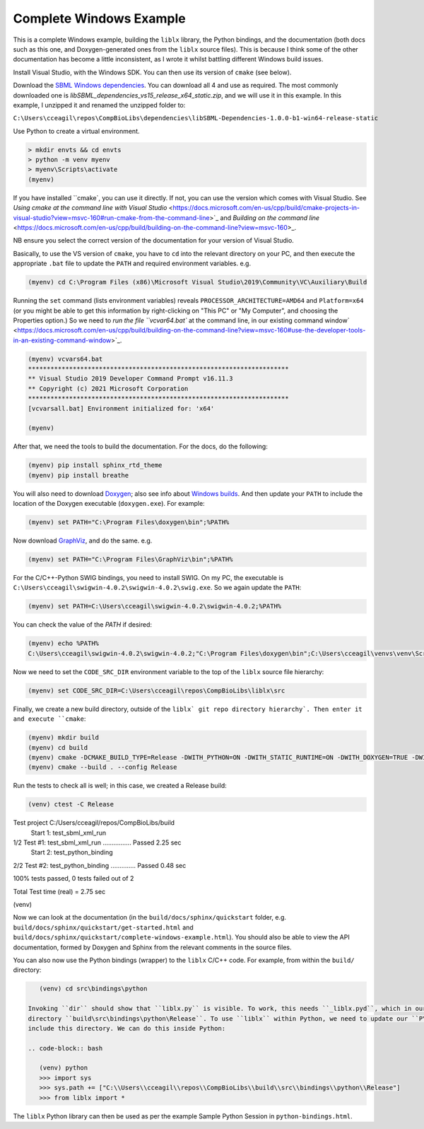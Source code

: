 Complete Windows Example
========================

This is a complete Windows example, building the ``liblx`` library, the Python bindings, and the documentation (both docs such as this
one, and Doxygen-generated ones from the ``liblx`` source files). This is because I think some of the other documentation
has become a little inconsistent, as I wrote it whilst battling different Windows build issues.

Install Visual Studio, with the Windows SDK. You can then use its version of ``cmake`` (see below).

Download the `SBML Windows dependencies <https://sourceforge.net/projects/sbml/files/libsbml/win-dependencies/>`_.
You can download all 4 and use as required. 
The most commonly downloaded one is `libSBML_dependencies_vs15_release_x64_static.zip`, and we will use it in this example.
In this example, I unzipped it and renamed the unzipped folder to:

``C:\Users\cceagil\repos\CompBioLibs\dependencies\libSBML-Dependencies-1.0.0-b1-win64-release-static``

Use Python to create a virtual environment.

.. code-block:: bash

	> mkdir envts && cd envts
	> python -m venv myenv
	> myenv\Scripts\activate
	(myenv)

If you have installed ``cmake`, you can use it directly. If not, you can use the version which comes with Visual Studio.
See `Using cmake at the command line with Visual Studio` <https://docs.microsoft.com/en-us/cpp/build/cmake-projects-in-visual-studio?view=msvc-160#run-cmake-from-the-command-line>`_
and `Building on the command line` <https://docs.microsoft.com/en-us/cpp/build/building-on-the-command-line?view=msvc-160>_.

NB ensure you select the correct version of the documentation for your version of Visual Studio.

Basically, to use the VS version of ``cmake``, you have to ``cd`` into the relevant directory on your PC,
and then execute the appropriate ``.bat`` file to update the ``PATH`` and required environment variables.
e.g.

.. code-block:: bash

    (myenv) cd C:\Program Files (x86)\Microsoft Visual Studio\2019\Community\VC\Auxiliary\Build

Running the ``set`` command (lists environment variables) reveals ``PROCESSOR_ARCHITECTURE=AMD64`` and ``Platform=x64``
(or you might be able to get this information by right-clicking on "This PC" or "My Computer", and choosing the Properties option.)
So we need to `run the file ``vcvar64.bat`` at the command line, in our existing command 
window` <https://docs.microsoft.com/en-us/cpp/build/building-on-the-command-line?view=msvc-160#use-the-developer-tools-in-an-existing-command-window>`_.

.. code-block:: bash

    (myenv) vcvars64.bat
    **********************************************************************
    ** Visual Studio 2019 Developer Command Prompt v16.11.3
    ** Copyright (c) 2021 Microsoft Corporation
    **********************************************************************
    [vcvarsall.bat] Environment initialized for: 'x64'

    (myenv)

After that, we need the tools to build the documentation.
For the docs, do the following:

.. code-block:: bash

     (myenv) pip install sphinx_rtd_theme
     (myenv) pip install breathe

You will also need to download `Doxygen <https://www.doxygen.nl/download.html>`_; also see
info about `Windows builds <https://www.doxygen.nl/manual/install.html#install_bin_windows>`_.
And then update your ``PATH`` to include the location of the Doxygen executable (``doxygen.exe``). For example:

.. code-block:: bash

    (myenv) set PATH="C:\Program Files\doxygen\bin";%PATH%

Now download `GraphViz <https://graphviz.org/download/>`_, and do the same.
e.g.

.. code-block:: bash

    (myenv) set PATH="C:\Program Files\GraphViz\bin";%PATH%

For the C/C++-Python SWIG bindings, you need to install SWIG. On my PC, the executable is 
``C:\Users\cceagil\swigwin-4.0.2\swigwin-4.0.2\swig.exe``. So we again update the ``PATH``:

.. code-block:: bash

    (myenv) set PATH=C:\Users\cceagil\swigwin-4.0.2\swigwin-4.0.2;%PATH%

You can check the value of the `PATH` if desired:

.. code-block:: bash

    (myenv) echo %PATH%
    C:\Users\cceagil\swigwin-4.0.2\swigwin-4.0.2;"C:\Program Files\doxygen\bin";C:\Users\cceagil\venvs\venv\Scripts;C:\Program Files\Java\jdk1.8.0_291\bin;C:\Program Files (x86)\Common Files\Oracle\Java\javapath;C:\WINDOWS\system32;C:\WINDOWS;C:\WINDOWS\System32\Wbem;C:\WINDOWS\System32\WindowsPowerShell\v1.0\;C:\WINDOWS\System32\OpenSSH\;C;C:\Program Files\Git\cmd;C:\Program Files\Java\jdk1.8.0_291\bin;C:\Users\cceagil\AppData\Local\Programs\Python\Python39\Scripts\;C:\Users\cceagil\AppData\Local\Programs\Python\Python39\;C:\Users\cceagil\AppData\Local\Microsoft\WindowsApps;C:\Program Files\Graphviz\bin

Now we need to set the ``CODE_SRC_DIR`` environment variable to the top of the ``liblx`` source file hierarchy:

.. code-block:: bash

    (myenv) set CODE_SRC_DIR=C:\Users\cceagil\repos\CompBioLibs\liblx\src 

Finally, we create a new build directory, outside of the ``liblx` git repo directory hierarchy`. Then enter it and execute ``cmake``:

.. code-block:: bash

    (myenv) mkdir build
    (myenv) cd build
    (myenv) cmake -DCMAKE_BUILD_TYPE=Release -DWITH_PYTHON=ON -DWITH_STATIC_RUNTIME=ON -DWITH_DOXYGEN=TRUE -DWITH_CHECK=TRUE -DLIBLX_DEPENDENCY_DIR=C:\Users\cceagil\repos\CompBioLibs\dependencies\libSBML-Dependencies-1.0.0-b1-win64-release-static C:\Users\cceagil\repos\CompBioLibs\liblx
    (myenv) cmake --build . --config Release

Run the tests to check all is well; in this case, we created a Release build:

.. code-block:: bash

    (venv) ctest -C Release
Test project C:/Users/cceagil/repos/CompBioLibs/build
    Start 1: test_sbml_xml_run
1/2 Test #1: test_sbml_xml_run ................   Passed    2.25 sec
    Start 2: test_python_binding
2/2 Test #2: test_python_binding ..............   Passed    0.48 sec

100% tests passed, 0 tests failed out of 2

Total Test time (real) =   2.75 sec

(venv) 

Now we can look at the documentation (in the ``build/docs/sphinx/quickstart`` folder, e.g.
``build/docs/sphinx/quickstart/get-started.html`` and ``build/docs/sphinx/quickstart/complete-windows-example.html``).
You should also be able to view the API documentation, formed by Doxygen and Sphinx from the relevant comments in the source files.

You can also now use the Python bindings (wrapper) to the ``liblx`` C/C++ code. For example, from within the ``build/`` directory:

.. code-block:: bash

    (venv) cd src\bindings\python    

 Invoking ``dir`` should show that ``liblx.py`` is visible. To work, this needs ``_liblx.pyd``, which in our case is in the 
 directory ``build\src\bindings\python\Release``. To use ``liblx`` within Python, we need to update our ``PYTHONPATH`` to 
 include this directory. We can do this inside Python:

 .. code-block:: bash

    (venv) python
    >>> import sys
    >>> sys.path += ["C:\\Users\\cceagil\\repos\\CompBioLibs\\build\\src\\bindings\\python\\Release"]
    >>> from liblx import *


The ``liblx`` Python library can then be used as per the example Sample Python Session in ``python-bindings.html``. 


